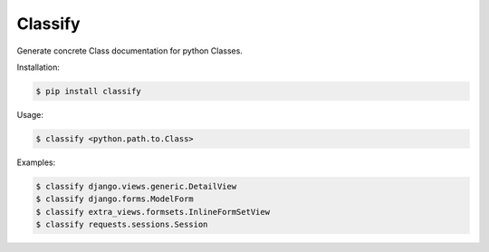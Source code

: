 Classify
========

Generate concrete Class documentation for python Classes.

Installation:

.. code-block:: bash

    $ pip install classify


Usage:

.. code-block:: bash

    $ classify <python.path.to.Class>


Examples:

.. code-block:: bash

    $ classify django.views.generic.DetailView
    $ classify django.forms.ModelForm
    $ classify extra_views.formsets.InlineFormSetView
    $ classify requests.sessions.Session

